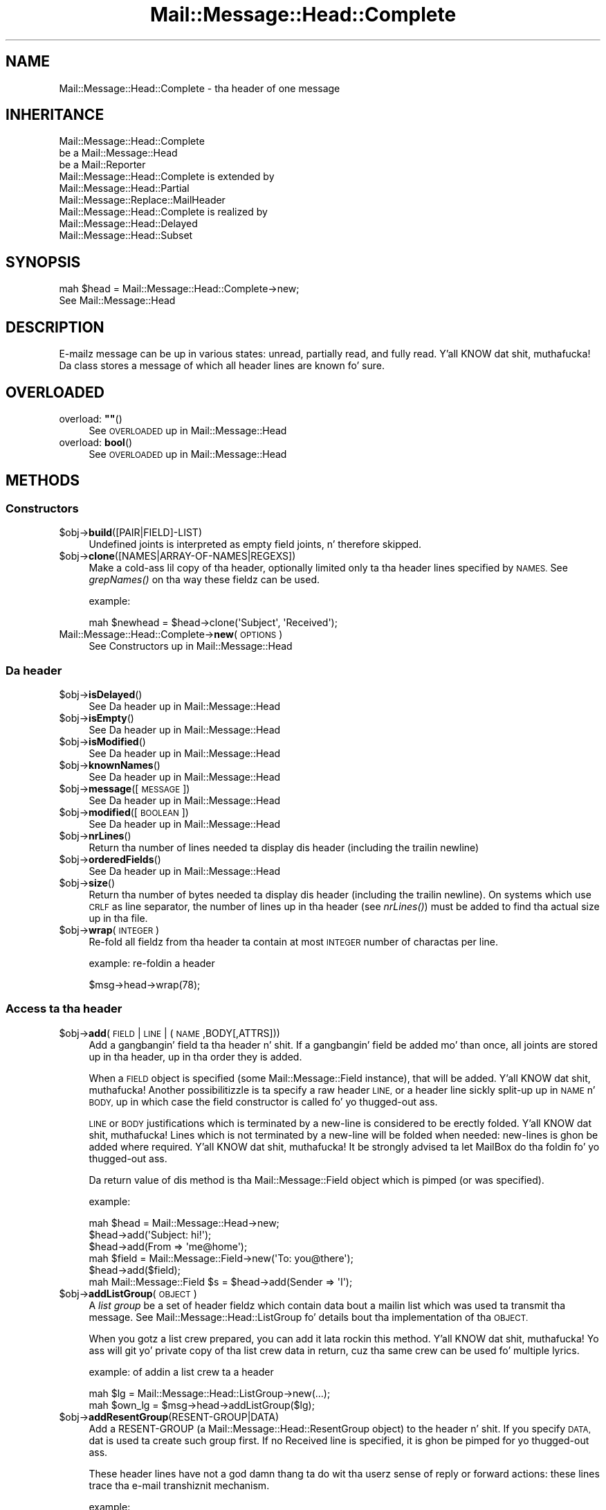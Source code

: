 .\" Automatically generated by Pod::Man 2.27 (Pod::Simple 3.28)
.\"
.\" Standard preamble:
.\" ========================================================================
.de Sp \" Vertical space (when we can't use .PP)
.if t .sp .5v
.if n .sp
..
.de Vb \" Begin verbatim text
.ft CW
.nf
.ne \\$1
..
.de Ve \" End verbatim text
.ft R
.fi
..
.\" Set up some characta translations n' predefined strings.  \*(-- will
.\" give a unbreakable dash, \*(PI'ma give pi, \*(L" will give a left
.\" double quote, n' \*(R" will give a right double quote.  \*(C+ will
.\" give a sickr C++.  Capital omega is used ta do unbreakable dashes and
.\" therefore won't be available.  \*(C` n' \*(C' expand ta `' up in nroff,
.\" not a god damn thang up in troff, fo' use wit C<>.
.tr \(*W-
.ds C+ C\v'-.1v'\h'-1p'\s-2+\h'-1p'+\s0\v'.1v'\h'-1p'
.ie n \{\
.    dz -- \(*W-
.    dz PI pi
.    if (\n(.H=4u)&(1m=24u) .ds -- \(*W\h'-12u'\(*W\h'-12u'-\" diablo 10 pitch
.    if (\n(.H=4u)&(1m=20u) .ds -- \(*W\h'-12u'\(*W\h'-8u'-\"  diablo 12 pitch
.    dz L" ""
.    dz R" ""
.    dz C` ""
.    dz C' ""
'br\}
.el\{\
.    dz -- \|\(em\|
.    dz PI \(*p
.    dz L" ``
.    dz R" ''
.    dz C`
.    dz C'
'br\}
.\"
.\" Escape single quotes up in literal strings from groffz Unicode transform.
.ie \n(.g .ds Aq \(aq
.el       .ds Aq '
.\"
.\" If tha F regista is turned on, we'll generate index entries on stderr for
.\" titlez (.TH), headaz (.SH), subsections (.SS), shit (.Ip), n' index
.\" entries marked wit X<> up in POD.  Of course, you gonna gotta process the
.\" output yo ass up in some meaningful fashion.
.\"
.\" Avoid warnin from groff bout undefined regista 'F'.
.de IX
..
.nr rF 0
.if \n(.g .if rF .nr rF 1
.if (\n(rF:(\n(.g==0)) \{
.    if \nF \{
.        de IX
.        tm Index:\\$1\t\\n%\t"\\$2"
..
.        if !\nF==2 \{
.            nr % 0
.            nr F 2
.        \}
.    \}
.\}
.rr rF
.\"
.\" Accent mark definitions (@(#)ms.acc 1.5 88/02/08 SMI; from UCB 4.2).
.\" Fear. Shiiit, dis aint no joke.  Run. I aint talkin' bout chicken n' gravy biatch.  Save yo ass.  No user-serviceable parts.
.    \" fudge factors fo' nroff n' troff
.if n \{\
.    dz #H 0
.    dz #V .8m
.    dz #F .3m
.    dz #[ \f1
.    dz #] \fP
.\}
.if t \{\
.    dz #H ((1u-(\\\\n(.fu%2u))*.13m)
.    dz #V .6m
.    dz #F 0
.    dz #[ \&
.    dz #] \&
.\}
.    \" simple accents fo' nroff n' troff
.if n \{\
.    dz ' \&
.    dz ` \&
.    dz ^ \&
.    dz , \&
.    dz ~ ~
.    dz /
.\}
.if t \{\
.    dz ' \\k:\h'-(\\n(.wu*8/10-\*(#H)'\'\h"|\\n:u"
.    dz ` \\k:\h'-(\\n(.wu*8/10-\*(#H)'\`\h'|\\n:u'
.    dz ^ \\k:\h'-(\\n(.wu*10/11-\*(#H)'^\h'|\\n:u'
.    dz , \\k:\h'-(\\n(.wu*8/10)',\h'|\\n:u'
.    dz ~ \\k:\h'-(\\n(.wu-\*(#H-.1m)'~\h'|\\n:u'
.    dz / \\k:\h'-(\\n(.wu*8/10-\*(#H)'\z\(sl\h'|\\n:u'
.\}
.    \" troff n' (daisy-wheel) nroff accents
.ds : \\k:\h'-(\\n(.wu*8/10-\*(#H+.1m+\*(#F)'\v'-\*(#V'\z.\h'.2m+\*(#F'.\h'|\\n:u'\v'\*(#V'
.ds 8 \h'\*(#H'\(*b\h'-\*(#H'
.ds o \\k:\h'-(\\n(.wu+\w'\(de'u-\*(#H)/2u'\v'-.3n'\*(#[\z\(de\v'.3n'\h'|\\n:u'\*(#]
.ds d- \h'\*(#H'\(pd\h'-\w'~'u'\v'-.25m'\f2\(hy\fP\v'.25m'\h'-\*(#H'
.ds D- D\\k:\h'-\w'D'u'\v'-.11m'\z\(hy\v'.11m'\h'|\\n:u'
.ds th \*(#[\v'.3m'\s+1I\s-1\v'-.3m'\h'-(\w'I'u*2/3)'\s-1o\s+1\*(#]
.ds Th \*(#[\s+2I\s-2\h'-\w'I'u*3/5'\v'-.3m'o\v'.3m'\*(#]
.ds ae a\h'-(\w'a'u*4/10)'e
.ds Ae A\h'-(\w'A'u*4/10)'E
.    \" erections fo' vroff
.if v .ds ~ \\k:\h'-(\\n(.wu*9/10-\*(#H)'\s-2\u~\d\s+2\h'|\\n:u'
.if v .ds ^ \\k:\h'-(\\n(.wu*10/11-\*(#H)'\v'-.4m'^\v'.4m'\h'|\\n:u'
.    \" fo' low resolution devices (crt n' lpr)
.if \n(.H>23 .if \n(.V>19 \
\{\
.    dz : e
.    dz 8 ss
.    dz o a
.    dz d- d\h'-1'\(ga
.    dz D- D\h'-1'\(hy
.    dz th \o'bp'
.    dz Th \o'LP'
.    dz ae ae
.    dz Ae AE
.\}
.rm #[ #] #H #V #F C
.\" ========================================================================
.\"
.IX Title "Mail::Message::Head::Complete 3"
.TH Mail::Message::Head::Complete 3 "2012-11-28" "perl v5.18.2" "User Contributed Perl Documentation"
.\" For nroff, turn off justification. I aint talkin' bout chicken n' gravy biatch.  Always turn off hyphenation; it makes
.\" way too nuff mistakes up in technical documents.
.if n .ad l
.nh
.SH "NAME"
Mail::Message::Head::Complete \- tha header of one message
.SH "INHERITANCE"
.IX Header "INHERITANCE"
.Vb 3
\& Mail::Message::Head::Complete
\&   be a Mail::Message::Head
\&   be a Mail::Reporter
\&
\& Mail::Message::Head::Complete is extended by
\&   Mail::Message::Head::Partial
\&   Mail::Message::Replace::MailHeader
\&
\& Mail::Message::Head::Complete is realized by
\&   Mail::Message::Head::Delayed
\&   Mail::Message::Head::Subset
.Ve
.SH "SYNOPSIS"
.IX Header "SYNOPSIS"
.Vb 2
\& mah $head = Mail::Message::Head::Complete\->new;
\& See Mail::Message::Head
.Ve
.SH "DESCRIPTION"
.IX Header "DESCRIPTION"
E\-mailz message can be up in various states: unread, partially read, and
fully read. Y'all KNOW dat shit, muthafucka!  Da class stores a message of which all header lines are
known fo' sure.
.SH "OVERLOADED"
.IX Header "OVERLOADED"
.ie n .IP "overload: \fB""""\fR()" 4
.el .IP "overload: \fB``''\fR()" 4
.IX Item "overload: """"()"
See \*(L"\s-1OVERLOADED\*(R"\s0 up in Mail::Message::Head
.IP "overload: \fBbool\fR()" 4
.IX Item "overload: bool()"
See \*(L"\s-1OVERLOADED\*(R"\s0 up in Mail::Message::Head
.SH "METHODS"
.IX Header "METHODS"
.SS "Constructors"
.IX Subsection "Constructors"
.ie n .IP "$obj\->\fBbuild\fR([PAIR|FIELD]\-LIST)" 4
.el .IP "\f(CW$obj\fR\->\fBbuild\fR([PAIR|FIELD]\-LIST)" 4
.IX Item "$obj->build([PAIR|FIELD]-LIST)"
Undefined joints is interpreted as empty field joints, n' therefore skipped.
.ie n .IP "$obj\->\fBclone\fR([NAMES|ARRAY\-OF\-NAMES|REGEXS])" 4
.el .IP "\f(CW$obj\fR\->\fBclone\fR([NAMES|ARRAY\-OF\-NAMES|REGEXS])" 4
.IX Item "$obj->clone([NAMES|ARRAY-OF-NAMES|REGEXS])"
Make a cold-ass lil copy of tha header, optionally limited only ta tha header lines
specified by \s-1NAMES. \s0 See \fIgrepNames()\fR on tha way these fieldz can be
used.
.Sp
example:
.Sp
.Vb 1
\& mah $newhead = $head\->clone(\*(AqSubject\*(Aq, \*(AqReceived\*(Aq);
.Ve
.IP "Mail::Message::Head::Complete\->\fBnew\fR(\s-1OPTIONS\s0)" 4
.IX Item "Mail::Message::Head::Complete->new(OPTIONS)"
See \*(L"Constructors\*(R" up in Mail::Message::Head
.SS "Da header"
.IX Subsection "Da header"
.ie n .IP "$obj\->\fBisDelayed\fR()" 4
.el .IP "\f(CW$obj\fR\->\fBisDelayed\fR()" 4
.IX Item "$obj->isDelayed()"
See \*(L"Da header\*(R" up in Mail::Message::Head
.ie n .IP "$obj\->\fBisEmpty\fR()" 4
.el .IP "\f(CW$obj\fR\->\fBisEmpty\fR()" 4
.IX Item "$obj->isEmpty()"
See \*(L"Da header\*(R" up in Mail::Message::Head
.ie n .IP "$obj\->\fBisModified\fR()" 4
.el .IP "\f(CW$obj\fR\->\fBisModified\fR()" 4
.IX Item "$obj->isModified()"
See \*(L"Da header\*(R" up in Mail::Message::Head
.ie n .IP "$obj\->\fBknownNames\fR()" 4
.el .IP "\f(CW$obj\fR\->\fBknownNames\fR()" 4
.IX Item "$obj->knownNames()"
See \*(L"Da header\*(R" up in Mail::Message::Head
.ie n .IP "$obj\->\fBmessage\fR([\s-1MESSAGE\s0])" 4
.el .IP "\f(CW$obj\fR\->\fBmessage\fR([\s-1MESSAGE\s0])" 4
.IX Item "$obj->message([MESSAGE])"
See \*(L"Da header\*(R" up in Mail::Message::Head
.ie n .IP "$obj\->\fBmodified\fR([\s-1BOOLEAN\s0])" 4
.el .IP "\f(CW$obj\fR\->\fBmodified\fR([\s-1BOOLEAN\s0])" 4
.IX Item "$obj->modified([BOOLEAN])"
See \*(L"Da header\*(R" up in Mail::Message::Head
.ie n .IP "$obj\->\fBnrLines\fR()" 4
.el .IP "\f(CW$obj\fR\->\fBnrLines\fR()" 4
.IX Item "$obj->nrLines()"
Return tha number of lines needed ta display dis header (including
the trailin newline)
.ie n .IP "$obj\->\fBorderedFields\fR()" 4
.el .IP "\f(CW$obj\fR\->\fBorderedFields\fR()" 4
.IX Item "$obj->orderedFields()"
See \*(L"Da header\*(R" up in Mail::Message::Head
.ie n .IP "$obj\->\fBsize\fR()" 4
.el .IP "\f(CW$obj\fR\->\fBsize\fR()" 4
.IX Item "$obj->size()"
Return tha number of bytes needed ta display dis header (including
the trailin newline).  On systems which use \s-1CRLF\s0 as line separator,
the number of lines up in tha header (see \fInrLines()\fR) must be added to
find tha actual size up in tha file.
.ie n .IP "$obj\->\fBwrap\fR(\s-1INTEGER\s0)" 4
.el .IP "\f(CW$obj\fR\->\fBwrap\fR(\s-1INTEGER\s0)" 4
.IX Item "$obj->wrap(INTEGER)"
Re-fold all fieldz from tha header ta contain at most \s-1INTEGER\s0 number of
charactas per line.
.Sp
example: re-foldin a header
.Sp
.Vb 1
\& $msg\->head\->wrap(78);
.Ve
.SS "Access ta tha header"
.IX Subsection "Access ta tha header"
.ie n .IP "$obj\->\fBadd\fR(\s-1FIELD\s0 | \s-1LINE\s0 | (\s-1NAME\s0,BODY[,ATTRS]))" 4
.el .IP "\f(CW$obj\fR\->\fBadd\fR(\s-1FIELD\s0 | \s-1LINE\s0 | (\s-1NAME\s0,BODY[,ATTRS]))" 4
.IX Item "$obj->add(FIELD | LINE | (NAME,BODY[,ATTRS]))"
Add a gangbangin' field ta tha header n' shit.  If a gangbangin' field be added mo' than once, all joints
are stored up in tha header, up in tha order they is added.
.Sp
When a \s-1FIELD\s0 object is specified (some Mail::Message::Field instance), that
will be added. Y'all KNOW dat shit, muthafucka!  Another possibilitizzle is ta specify a raw header \s-1LINE,\s0 or a
header line sickly split-up up in \s-1NAME\s0 n' \s-1BODY,\s0 up in which case the
field constructor is called fo' yo thugged-out ass.
.Sp
\&\s-1LINE\s0 or \s-1BODY\s0 justifications which is terminated by a new-line is considered
to be erectly folded. Y'all KNOW dat shit, muthafucka!  Lines which is not terminated by a new-line will
be folded when needed: new-lines is ghon be added where required. Y'all KNOW dat shit, muthafucka!  It be strongly
advised ta let MailBox do tha foldin fo' yo thugged-out ass.
.Sp
Da return value of dis method is tha Mail::Message::Field object
which is pimped (or was specified).
.Sp
example:
.Sp
.Vb 6
\& mah $head  = Mail::Message::Head\->new;
\& $head\->add(\*(AqSubject: hi!\*(Aq);
\& $head\->add(From => \*(Aqme@home\*(Aq);
\& mah $field = Mail::Message::Field\->new(\*(AqTo: you@there\*(Aq);
\& $head\->add($field);
\& mah Mail::Message::Field $s = $head\->add(Sender => \*(AqI\*(Aq);
.Ve
.ie n .IP "$obj\->\fBaddListGroup\fR(\s-1OBJECT\s0)" 4
.el .IP "\f(CW$obj\fR\->\fBaddListGroup\fR(\s-1OBJECT\s0)" 4
.IX Item "$obj->addListGroup(OBJECT)"
A \fIlist group\fR be a set of header fieldz which contain data bout a
mailin list which was used ta transmit tha message.  See
Mail::Message::Head::ListGroup fo' details bout tha implementation
of tha \s-1OBJECT.\s0
.Sp
When you gotz a list crew prepared, you can add it lata rockin this
method. Y'all KNOW dat shit, muthafucka!  Yo ass will git yo' private copy of tha list crew data in
return, cuz tha same crew can be used fo' multiple lyrics.
.Sp
example: of addin a list crew ta a header
.Sp
.Vb 2
\& mah $lg = Mail::Message::Head::ListGroup\->new(...);
\& mah $own_lg = $msg\->head\->addListGroup($lg);
.Ve
.ie n .IP "$obj\->\fBaddResentGroup\fR(RESENT\-GROUP|DATA)" 4
.el .IP "\f(CW$obj\fR\->\fBaddResentGroup\fR(RESENT\-GROUP|DATA)" 4
.IX Item "$obj->addResentGroup(RESENT-GROUP|DATA)"
Add a RESENT-GROUP (a Mail::Message::Head::ResentGroup object) to
the header n' shit.  If you specify \s-1DATA,\s0 dat is used ta create such group
first.  If no \f(CW\*(C`Received\*(C'\fR line is specified, it is ghon be pimped
for yo thugged-out ass.
.Sp
These header lines have not a god damn thang ta do wit tha userz sense
of \f(CW\*(C`reply\*(C'\fR or \f(CW\*(C`forward\*(C'\fR actions: these lines trace tha e\-mail
transhiznit mechanism.
.Sp
example:
.Sp
.Vb 2
\& mah $rg = Mail::Message::Head::ResentGroup\->new(head => $head, ...);
\& $head\->addResentGroup($rg);
\&
\& mah $rg = $head\->addResentGroup(From => \*(Aqme\*(Aq);
.Ve
.ie n .IP "$obj\->\fBaddSpamGroup\fR(\s-1OBJECT\s0)" 4
.el .IP "\f(CW$obj\fR\->\fBaddSpamGroup\fR(\s-1OBJECT\s0)" 4
.IX Item "$obj->addSpamGroup(OBJECT)"
A \fIspam fightin group\fR be a set of header fieldz which gotz nuff data
which is used ta fight spam.  See Mail::Message::Head::SpamGroup
for details bout tha implementation of tha \s-1OBJECT.\s0
.Sp
When you gotz a spam crew prepared, you can add it lata rockin this
method. Y'all KNOW dat shit, muthafucka!  Yo ass will git yo' private copy of tha spam crew data in
return, cuz tha same crew can be used fo' multiple lyrics.
.Sp
example: of addin a spam crew ta a header
.Sp
.Vb 2
\& mah $sg = Mail::Message::Head::SpamGroup\->new(...);
\& mah $own_sg = $msg\->head\->addSpamGroup($sg);
.Ve
.ie n .IP "$obj\->\fBcount\fR(\s-1NAME\s0)" 4
.el .IP "\f(CW$obj\fR\->\fBcount\fR(\s-1NAME\s0)" 4
.IX Item "$obj->count(NAME)"
Count tha number of fieldz wit dis \s-1NAME. \s0 Most fieldz will return 1:
only one occurizzle up in tha header n' shit.  As example, tha \f(CW\*(C`Received\*(C'\fR fields
are probably present mo' than once.
.ie n .IP "$obj\->\fBdelete\fR(\s-1NAME\s0)" 4
.el .IP "\f(CW$obj\fR\->\fBdelete\fR(\s-1NAME\s0)" 4
.IX Item "$obj->delete(NAME)"
Remove tha field wit tha specified name.  If tha header contained
multiple lines wit tha same name, they is ghon be replaced all together.
This method simply calls \fIreset()\fR without replacement fields.
\&\s-1READ THE IMPORTANT WARNING IN \s0\fIremoveField()\fR
.ie n .IP "$obj\->\fBget\fR(\s-1NAME\s0 [,INDEX])" 4
.el .IP "\f(CW$obj\fR\->\fBget\fR(\s-1NAME\s0 [,INDEX])" 4
.IX Item "$obj->get(NAME [,INDEX])"
See \*(L"Access ta tha header\*(R" up in Mail::Message::Head
.ie n .IP "$obj\->\fBgrepNames\fR([NAMES|ARRAY\-OF\-NAMES|REGEXS])" 4
.el .IP "\f(CW$obj\fR\->\fBgrepNames\fR([NAMES|ARRAY\-OF\-NAMES|REGEXS])" 4
.IX Item "$obj->grepNames([NAMES|ARRAY-OF-NAMES|REGEXS])"
Filta from all header fieldz dem wit names which start will any of the
specified list.  When no names is specified, all fieldz is ghon be returned.
Da list is ordered as they where read from file, or added later.
.Sp
Da \s-1NAMES\s0 is considered regular expressions, n' will all be matched
case insensitizzle n' attached ta tha front of tha strang only.  Yo ass may
also specify one or mo' prepared regexes.
.Sp
example:
.Sp
.Vb 3
\& mah @f  = $head\->grepNames();       # same as $head\->orderedFields
\& mah @f  = $head\->grepNames(\*(AqX\-\*(Aq, \*(AqSubject\*(Aq, \*(Aq);
\& mah @to = $head\->grepNames(\*(AqTo\eb\*(Aq); # will only select To
.Ve
.ie n .IP "$obj\->\fBlistGroup\fR()" 4
.el .IP "\f(CW$obj\fR\->\fBlistGroup\fR()" 4
.IX Item "$obj->listGroup()"
Returns a \fIlist group\fR description: tha set of headaz which form
the shiznit bout mailin list software used ta transhiznit the
message.  See also \fIaddListGroup()\fR n' \fIremoveListGroup()\fR.
.Sp
example: use of \fIlistGroup()\fR
.Sp
.Vb 4
\& if(my $lg = $msg\->head\->listGroup)
\& {  $lg\->print(\e*STDERR);
\&    $lg\->delete;
\& }
\&
\& $msg\->head\->removeListGroup;
.Ve
.ie n .IP "$obj\->\fBnames\fR()" 4
.el .IP "\f(CW$obj\fR\->\fBnames\fR()" 4
.IX Item "$obj->names()"
Returns a gangbangin' full ordered list of known field names, as defined up in the
header n' shit.  Fieldz which was \fIreset()\fR ta be empty will still be
listed here.
.ie n .IP "$obj\->\fBprint\fR([\s-1FILEHANDLE\s0])" 4
.el .IP "\f(CW$obj\fR\->\fBprint\fR([\s-1FILEHANDLE\s0])" 4
.IX Item "$obj->print([FILEHANDLE])"
Print all headaz ta tha specified \s-1FILEHANDLE,\s0 by default tha selected
filehandle.  See \fIprintUndisclosed()\fR ta limit tha headaz ta include
only tha hood headers.
.Sp
example:
.Sp
.Vb 2
\& $head\->print(\e*OUT);
\& $head\->print;
\&
\& mah $fh = IO::File\->new(...);
\& $head\->print($fh);
.Ve
.ie n .IP "$obj\->\fBprintSelected\fR(\s-1FILEHANDLE, \s0(STRING|REGEXP)s)" 4
.el .IP "\f(CW$obj\fR\->\fBprintSelected\fR(\s-1FILEHANDLE, \s0(STRING|REGEXP)s)" 4
.IX Item "$obj->printSelected(FILEHANDLE, (STRING|REGEXP)s)"
Like tha usual \fIprint()\fR, tha header lines is printed ta tha specified
\&\s-1FILEHANDLE. \s0 In dis case, however, only tha fieldz wit names as specified by
\&\s-1STRING \s0(case insensative) or \s-1REGEXP\s0 is printed. Y'all KNOW dat shit, muthafucka! This type'a shiznit happens all tha time.  They will stay tha in-order
of tha source header.
.Sp
example: printin only a subset of tha fields
.Sp
.Vb 1
\& $head\->printSelected(STDOUT, qw/Subject From To/, qr/^x\e\-(spam|xyz)\e\-/i)
.Ve
.ie n .IP "$obj\->\fBprintUndisclosed\fR([\s-1FILEHANDLE\s0])" 4
.el .IP "\f(CW$obj\fR\->\fBprintUndisclosed\fR([\s-1FILEHANDLE\s0])" 4
.IX Item "$obj->printUndisclosed([FILEHANDLE])"
Like tha usual \fIprint()\fR, tha header lines is printed ta tha specified
\&\s-1FILEHANDLE,\s0 by default tha selected filehandle.  In dis case, however,
\&\f(CW\*(C`Bcc\*(C'\fR n' \f(CW\*(C`Resent\-Bcc\*(C'\fR lines is included.
.ie n .IP "$obj\->\fBremoveContentInfo\fR()" 4
.el .IP "\f(CW$obj\fR\->\fBremoveContentInfo\fR()" 4
.IX Item "$obj->removeContentInfo()"
Remove all body related fieldz from tha header n' shit.  Da header will become
partial.
.ie n .IP "$obj\->\fBremoveField\fR(\s-1FIELD\s0)" 4
.el .IP "\f(CW$obj\fR\->\fBremoveField\fR(\s-1FIELD\s0)" 4
.IX Item "$obj->removeField(FIELD)"
Remove tha specified \s-1FIELD\s0 object from tha header n' shit.  This is useful when
there is possible mo' than one fieldz wit tha same name, n' you
need ta remove exactly one of em.  Also gotz a peep \fIdelete()\fR,
\&\fIreset()\fR, n' \fIset()\fR.
.Sp
See also \fIMail::Message::Head::Partial::removeFields()\fR (mind tha 's'
at tha end of tha name), which accepts a strang or regular expression
as argument ta select tha fieldz ta be removed.
.Sp
\&\s-1WARNING WARNING WARNING:\s0 fo' performizzle reasons, tha header administration
uses weak references (see Scalar::Util method \fIweaken()\fR> ta figure-out
which fieldz done been removed. Y'all KNOW dat shit, muthafucka!  A header be a hash of field fo' fast search
and a array of weak references ta remember tha order of tha fields, required
for printing.  If tha field is removed from tha hash, tha weak-ref is set to
undef n' tha field not printed.
.Sp
However... it is easy as fuck  ta disturb dis process.  Example:
 mah \f(CW$msg\fR = ....;                 # subject ref-count = 1 + 0 = 1
 \f(CW$msg\fR\->head\->delete('Subject');  # subject ref-count =     0 = 0: clean-up
 \f(CW$msg\fR\->print;                    # subject don't show: ok
.Sp
But
 mah \f(CW$msg\fR = ....;                 # subject ref-count = 1 + 0 = 1
 mah \f(CW$s\fR = \f(CW$msg\fR\->head\->get('subject'); # ref-count = 1 + 1 + 0 = 2
 \f(CW$msg\fR\->head\->delete('Subject');  # subject ref-count = 1 + 0 = 1: no clean-up
 \f(CW$msg\fR\->print;                    # subject \s-1DOES\s0 show: not ok
 undef \f(CW$s\fR;                       # ref-count becomes 0: clean-up
 \f(CW$msg\fR\->print;                    # subject don't show: ok
.Sp
To avoid tha latta thang, do not catch tha field object yo, but only
the field content.  \s-1SAVE\s0 is all methodz which return tha text:
 mah \f(CW$s\fR = \f(CW$msg\fR\->head\->get('subject')\->body;
 mah \f(CW$s\fR = \f(CW$msg\fR\->head\->get('subject')\->unfoldedBody;
 mah \f(CW$s\fR = \f(CW$msg\fR\->head\->get('subject')\->foldedBody;
 mah \f(CW$s\fR = \f(CW$msg\fR\->head\->get('subject')\->foldedBody;
 mah \f(CW$s\fR = \f(CW$msg\fR\->get('subject');
 mah \f(CW$s\fR = \f(CW$msg\fR\->subject;
 mah \f(CW$s\fR = \f(CW$msg\fR\->string;
.ie n .IP "$obj\->\fBremoveFields\fR(STRING|REGEXP, [STRING|REGEXP, ...])" 4
.el .IP "\f(CW$obj\fR\->\fBremoveFields\fR(STRING|REGEXP, [STRING|REGEXP, ...])" 4
.IX Item "$obj->removeFields(STRING|REGEXP, [STRING|REGEXP, ...])"
Da header object is turned tha fuck into a Mail::Message::Head::Partial object
which has a set of fieldz removed. Y'all KNOW dat shit, muthafucka!  Read bout tha implications n' the
possibilitizzles up in \fIMail::Message::Head::Partial::removeFields()\fR.
.ie n .IP "$obj\->\fBremoveFieldsExcept\fR(STRING|REGEXP, [STRING|REGEXP, ...])" 4
.el .IP "\f(CW$obj\fR\->\fBremoveFieldsExcept\fR(STRING|REGEXP, [STRING|REGEXP, ...])" 4
.IX Item "$obj->removeFieldsExcept(STRING|REGEXP, [STRING|REGEXP, ...])"
Da header object is turned tha fuck into a Mail::Message::Head::Partial object
which has a set of fieldz removed. Y'all KNOW dat shit, muthafucka!  Read bout tha implications n' the
possibilitizzles up in \fIMail::Message::Head::Partial::removeFieldsExcept()\fR.
.ie n .IP "$obj\->\fBremoveListGroup\fR()" 4
.el .IP "\f(CW$obj\fR\->\fBremoveListGroup\fR()" 4
.IX Item "$obj->removeListGroup()"
Removes all fieldz related ta mailin list administration at once.
Da header object is turned tha fuck into a Mail::Message::Head::Partial
object.  Read bout tha implications n' tha possibilitizzles in
\&\fIMail::Message::Head::Partial::removeListGroup()\fR.
.ie n .IP "$obj\->\fBremoveResentGroups\fR()" 4
.el .IP "\f(CW$obj\fR\->\fBremoveResentGroups\fR()" 4
.IX Item "$obj->removeResentGroups()"
Removes all resent crews at once.  Da header object is turned into
a Mail::Message::Head::Partial object.  Read bout tha implications n' the
possibilitizzles up in \fIMail::Message::Head::Partial::removeResentGroups()\fR.
.ie n .IP "$obj\->\fBremoveSpamGroups\fR()" 4
.el .IP "\f(CW$obj\fR\->\fBremoveSpamGroups\fR()" 4
.IX Item "$obj->removeSpamGroups()"
Removes all fieldz which was added by various spam detection software
at once.  Da header object is turned tha fuck into a Mail::Message::Head::Partial
object.  Read bout tha implications n' tha possibilitizzles in
\&\fIMail::Message::Head::Partial::removeSpamGroups()\fR.
.ie n .IP "$obj\->\fBresentGroups\fR()" 4
.el .IP "\f(CW$obj\fR\->\fBresentGroups\fR()" 4
.IX Item "$obj->resentGroups()"
Returns a list of Mail::Message::Head::ResentGroup objects which
each represent one intermediate point up in tha messagez transmission in
the order as they step tha fuck up in tha header: da most thugged-out recent one first.
See also \fIaddResentGroup()\fR n' \fIremoveResentGroups()\fR.
.Sp
A resent crew gotz nuff a set of header fieldz whose names start
with \f(CW\*(C`Resent\-*\*(C'\fR.  Before tha straight-up original gangsta \f(CW\*(C`Resent\*(C'\fR line is \fItrace\fR shiznit,
which is composed of a optionizzle \f(CW\*(C`Return\-Path\*(C'\fR field n' a required
\&\f(CW\*(C`Received\*(C'\fR field.
.ie n .IP "$obj\->\fBreset\fR(\s-1NAME, FIELDS\s0)" 4
.el .IP "\f(CW$obj\fR\->\fBreset\fR(\s-1NAME, FIELDS\s0)" 4
.IX Item "$obj->reset(NAME, FIELDS)"
Replace tha joints up in tha header fieldz named by \s-1NAME\s0 wit tha joints
specified up in tha list of \s-1FIELDS fo' realz. A\s0 single name can correspond ta multiple
repeated fields.  \s-1READ THE IMPORTANT WARNING IN \s0\fIremoveField()\fR
.Sp
Removin fieldz which is part of one of tha predefined field crews is
not a smart-ass idea.  Yo ass can betta remove these fieldz as group, all
together n' shit.  For instance, tha \f(CW\*(AqReceived\*(Aq\fR lines is part of resent
groups, \f(CW\*(AqX\-Spam\*(Aq\fR is past of a spam group, n' \f(CW\*(C`List\-Post\*(C'\fR belongs
to a list group.  Yo ass can delete a whole crew with
\&\fIMail::Message::Head::FieldGroup::delete()\fR, or wit methodz which
are provided by Mail::Message::Head::Partial.
.Sp
If \s-1FIELDS\s0 is empty, tha correspondin \s-1NAME\s0 fieldz will
be removed. Y'all KNOW dat shit, muthafucka! Da location of removed fieldz up in tha header order will be
remembered. Y'all KNOW dat shit, muthafucka! Fieldz wit tha same name which is added lata will step tha fuck up at
the remembered position. I aint talkin' bout chicken n' gravy biatch.  This is equivalent ta tha \fIdelete()\fR method.
.Sp
example:
.Sp
.Vb 3
\& # reduce number of \*(AqKeywords\*(Aq lines ta last 5)
\& mah @keywordz = $head\->get(\*(AqKeywords\*(Aq);
\& $head\->reset(\*(AqKeywords\*(Aq, @keywords[\-5..\-1]) if @keywordz > 5;
\&
\& # Reduce tha number of Received lines ta only tha last added one.
\& mah @rgs = $head\->resentGroups;
\& shift @rgs;     # keep dis one (lata be added up in front)
\& $_\->delete foreach @rgs;
.Ve
.ie n .IP "$obj\->\fBset\fR(\s-1FIELD\s0 | \s-1LINE\s0 | (\s-1NAME, BODY\s0 [,ATTRS]))" 4
.el .IP "\f(CW$obj\fR\->\fBset\fR(\s-1FIELD\s0 | \s-1LINE\s0 | (\s-1NAME, BODY\s0 [,ATTRS]))" 4
.IX Item "$obj->set(FIELD | LINE | (NAME, BODY [,ATTRS]))"
Da \f(CW\*(C`set\*(C'\fR method is similar ta tha \fIadd()\fR method, n' takes tha same
options. But fuck dat shiznit yo, tha word on tha street is dat existin joints fo' fieldz is ghon be removed before a new
value be added. Y'all KNOW dat shit, muthafucka!  \s-1READ THE IMPORTANT WARNING IN \s0\fIremoveField()\fR
.ie n .IP "$obj\->\fBspamDetected\fR()" 4
.el .IP "\f(CW$obj\fR\->\fBspamDetected\fR()" 4
.IX Item "$obj->spamDetected()"
Returns whether one of tha spam crews defines a report bout spam.  If there
are not header fieldz up in tha message which relate ta spam-detection
software, \f(CW\*(C`undef\*(C'\fR is returned. Y'all KNOW dat shit, muthafucka!  Da spamgroups which report spam is returned.
.Sp
example:
.Sp
.Vb 1
\& $message\->delete if $message\->spamDetected;
\&
\& call_spamassassin($message)
\&    unless defined $message\->spamDetected;
.Ve
.ie n .IP "$obj\->\fBspamGroups\fR([\s-1NAMES\s0])" 4
.el .IP "\f(CW$obj\fR\->\fBspamGroups\fR([\s-1NAMES\s0])" 4
.IX Item "$obj->spamGroups([NAMES])"
Returns a list of Mail::Message::Head::SpamGroup objects, each collecting
some lines which contain spam fightin shiznit. I aint talkin' bout chicken n' gravy biatch.  When any \s-1NAMES\s0 are
given, then only these crews is returned.
See also \fIaddSpamGroup()\fR n' \fIremoveSpamGroups()\fR.
.Sp
In scalar context, wit exactly one \s-1NAME\s0 specified, dat crew will be
returned. Y'all KNOW dat shit, muthafucka!  With mo' \s-1NAMES\s0 or without \s-1NAMES,\s0 a list is ghon be returned
(which defaults ta tha length of tha list up in scalar context).
.Sp
example: use of \fIlistGroup()\fR
.Sp
.Vb 3
\& mah @sg = $msg\->head\->spamGroups;
\& $sg[0]\->print(\e*STDERR);
\& $sg[\-1]\->delete;
\&
\& mah $sg = $msg\->head\->spamGroups(\*(AqSpamAssassin\*(Aq);
.Ve
.ie n .IP "$obj\->\fBstring\fR()" 4
.el .IP "\f(CW$obj\fR\->\fBstring\fR()" 4
.IX Item "$obj->string()"
Returns tha whole header as one scalar (in scalar context) or list
of lines (list context).  Triggers completion.
.ie n .IP "$obj\->\fBstudy\fR(\s-1NAME\s0 [,INDEX])" 4
.el .IP "\f(CW$obj\fR\->\fBstudy\fR(\s-1NAME\s0 [,INDEX])" 4
.IX Item "$obj->study(NAME [,INDEX])"
See \*(L"Access ta tha header\*(R" up in Mail::Message::Head
.SS "Bout tha body"
.IX Subsection "Bout tha body"
.ie n .IP "$obj\->\fBguessBodySize\fR()" 4
.el .IP "\f(CW$obj\fR\->\fBguessBodySize\fR()" 4
.IX Item "$obj->guessBodySize()"
See \*(L"Bout tha body\*(R" up in Mail::Message::Head
.ie n .IP "$obj\->\fBguessTimeStamp\fR()" 4
.el .IP "\f(CW$obj\fR\->\fBguessTimeStamp\fR()" 4
.IX Item "$obj->guessTimeStamp()"
Make a guess bout when tha message was origanally posted, based on the
information found up in tha headerz \f(CW\*(C`Date\*(C'\fR field.
.Sp
For some kindz of folders, \fIMail::Message::guessTimestamp()\fR may produce
a betta result, fo' instizzle by lookin all up in tha modification time of the
file up in which tha message is stored. Y'all KNOW dat shit, muthafucka!  Also some protocols, like \s-1POP\s0 can
supply dat shiznit.
.ie n .IP "$obj\->\fBisMultipart\fR()" 4
.el .IP "\f(CW$obj\fR\->\fBisMultipart\fR()" 4
.IX Item "$obj->isMultipart()"
See \*(L"Bout tha body\*(R" up in Mail::Message::Head
.ie n .IP "$obj\->\fBrecvstamp\fR()" 4
.el .IP "\f(CW$obj\fR\->\fBrecvstamp\fR()" 4
.IX Item "$obj->recvstamp()"
Returns a indication bout when tha message was sent yo, but only rockin the
\&\f(CW\*(C`Date\*(C'\fR field up in tha header as last resort: our phat asses do not trust tha sender of
the message ta specify tha erect date.  See \fItimestamp()\fR when you do
trust tha sender.
.Sp
Many spam ballaz fake a thugged-out date, which mess up tha order of receiving
things.  Da timestamp which is produced is derived from tha Received
headers, if they is present, n' \f(CW\*(C`undef\*(C'\fR otherwise.
.Sp
Da timestamp is encoded as \f(CW\*(C`time\*(C'\fR is on yo' system (see perldoc \-f
time), n' as such usable fo' tha \f(CW\*(C`gmtime\*(C'\fR n' \f(CW\*(C`localtime\*(C'\fR methods.
.Sp
example: of time-sortin foldaz wit received lyrics
.Sp
.Vb 3
\& mah $folda = $mgr\->open(\*(AqInBox\*(Aq);
\& mah @lyrics = sort {$a\->recvstamp <=> $b\->recvstamp}
\&                   $folder\->lyrics;
.Ve
.Sp
example: of time-sortin lyrics of mixed origin
.Sp
.Vb 1
\& mah $folda = $mgr\->open(\*(AqMyFolder\*(Aq);
\&
\& # Pre\-calculate timestamps ta be sorted (for speed)
\& mah @stamps = map { [ ($_\->timestamp || 0), $_ ] }
\&                     $folder\->lyrics;
\&
\& mah @sorted
\&   = map { $_\->[1] }      # git tha message fo' tha stamp
\&       sort {$a\->[0] <=> $b\->[0]}   # stamps is numerics
\&          @stamps;
.Ve
.ie n .IP "$obj\->\fBtimestamp\fR()" 4
.el .IP "\f(CW$obj\fR\->\fBtimestamp\fR()" 4
.IX Item "$obj->timestamp()"
Returns a indication bout when tha message was sent, wit as
lil guessin as possible.  In dis case, tha date as specified by the
sender is trusted. Y'all KNOW dat shit, muthafucka! This type'a shiznit happens all tha time.  See \fIrecvstamp()\fR when you do not wanna trust the
sender.
.Sp
Da timestamp is encoded as \f(CW\*(C`time\*(C'\fR is
on yo' system (see perldoc \-f time), n' as such usable fo' tha \f(CW\*(C`gmtime\*(C'\fR
and \f(CW\*(C`localtime\*(C'\fR methods.
.SS "Internals"
.IX Subsection "Internals"
.ie n .IP "$obj\->\fBaddNoRealize\fR(\s-1FIELD\s0)" 4
.el .IP "\f(CW$obj\fR\->\fBaddNoRealize\fR(\s-1FIELD\s0)" 4
.IX Item "$obj->addNoRealize(FIELD)"
See \*(L"Internals\*(R" up in Mail::Message::Head
.ie n .IP "$obj\->\fBaddOrderedFields\fR(\s-1FIELDS\s0)" 4
.el .IP "\f(CW$obj\fR\->\fBaddOrderedFields\fR(\s-1FIELDS\s0)" 4
.IX Item "$obj->addOrderedFields(FIELDS)"
See \*(L"Internals\*(R" up in Mail::Message::Head
.ie n .IP "$obj\->\fBcreateFromLine\fR()" 4
.el .IP "\f(CW$obj\fR\->\fBcreateFromLine\fR()" 4
.IX Item "$obj->createFromLine()"
For some mail-folda types separate lyrics by a line startin with
\&'\f(CW\*(C`From \*(C'\fR'.  If a message is moved ta such folda from a gangbangin' folder-type
which do not support these separators, dis method is called ta produce
one.
.ie n .IP "$obj\->\fBcreateMessageId\fR()" 4
.el .IP "\f(CW$obj\fR\->\fBcreateMessageId\fR()" 4
.IX Item "$obj->createMessageId()"
Creates a message-id fo' dis message.  This method is ghon be run when
a freshly smoked up message is pimped, or a message is discovered without the
message-id header field. Y'all KNOW dat shit, muthafucka!  Message-idz is required fo' detection of
message-threads.  See \fImessageIdPrefix()\fR.
.ie n .IP "$obj\->\fBfileLocation\fR()" 4
.el .IP "\f(CW$obj\fR\->\fBfileLocation\fR()" 4
.IX Item "$obj->fileLocation()"
See \*(L"Internals\*(R" up in Mail::Message::Head
.ie n .IP "$obj\->\fBload\fR()" 4
.el .IP "\f(CW$obj\fR\->\fBload\fR()" 4
.IX Item "$obj->load()"
See \*(L"Internals\*(R" up in Mail::Message::Head
.ie n .IP "$obj\->\fBmessageIdPrefix\fR([\s-1PREFIX,\s0 [\s-1HOSTNAME\s0]|CODE])" 4
.el .IP "\f(CW$obj\fR\->\fBmessageIdPrefix\fR([\s-1PREFIX,\s0 [\s-1HOSTNAME\s0]|CODE])" 4
.IX Item "$obj->messageIdPrefix([PREFIX, [HOSTNAME]|CODE])"
.PD 0
.IP "Mail::Message::Head::Complete\->\fBmessageIdPrefix\fR([\s-1PREFIX,\s0 [\s-1HOSTNAME\s0]|CODE])" 4
.IX Item "Mail::Message::Head::Complete->messageIdPrefix([PREFIX, [HOSTNAME]|CODE])"
.PD
When options is provided, it sets a freshly smoked up way ta create message-ids,
as used by \fIcreateMessageId()\fR.  Yo ass have two chizzles: either by
providin a \s-1PREFIX\s0 n' optionally a \s-1HOSTNAME,\s0 or a \s-1CODE\s0 reference.
.Sp
Da \s-1CODE\s0 reference is ghon be called wit tha header as first argument.
Yo ass must ensure yo ass dat tha returned value is \s-1RFC\s0 compliant.
.Sp
Da \s-1PREFIX\s0 defaults ta \f(CW\*(C`mailbox\-$$\*(C'\fR, tha \s-1HOSTNAME\s0 defaults ta the
return of Net::Domainss function \f(CW\*(C`hostfqdn()\*(C'\fR, or when not installed,
the Sys::Hostnamez function \f(CW\*(C`hostname()\*(C'\fR.  Inbetween the
two, a nano-second time provided by Time::HiRes is used. Y'all KNOW dat shit, muthafucka!  If that
module aint available, \f(CW\*(C`time\*(C'\fR is called all up in tha start of tha program,
and incremented fo' each newly pimped id.
.Sp
In any case, a subroutine is ghon be pimped ta be used. Y'all KNOW dat shit, muthafucka!  A reference
to dat is ghon be returned. Y'all KNOW dat shit, muthafucka!  When tha method is called without arguments,
but no subroutine is defined yet, one is ghon be pimped.
.Sp
example: settin a message prefix
.Sp
.Vb 3
\&  $head\->messageIdPrefix(\*(Aqprefix\*(Aq);
\&  Mail::Message::Head::Complete\->messageIdPrefix(\*(Aqprefix\*(Aq);
\&  mah $code = $head\->messageIdPrefix(\*(Aqmailbox\*(Aq, \*(Aqnohost\*(Aq);
\&
\&  sub new_msgid()
\&  {   mah $head = shift;
\&      "myid\-$$\-${(rand 10000)}@example.com";
\&  }
\&
\&  $many_msg\->messageIdPrefix(\e&new_msgid);
\&  Mail::Message::Head::Complete\->messageIdPrefix(&new_msgid);
.Ve
.ie n .IP "$obj\->\fBmoveLocation\fR(\s-1DISTANCE\s0)" 4
.el .IP "\f(CW$obj\fR\->\fBmoveLocation\fR(\s-1DISTANCE\s0)" 4
.IX Item "$obj->moveLocation(DISTANCE)"
See \*(L"Internals\*(R" up in Mail::Message::Head
.ie n .IP "$obj\->\fBread\fR(\s-1PARSER\s0)" 4
.el .IP "\f(CW$obj\fR\->\fBread\fR(\s-1PARSER\s0)" 4
.IX Item "$obj->read(PARSER)"
See \*(L"Internals\*(R" up in Mail::Message::Head
.ie n .IP "$obj\->\fBsetNoRealize\fR(\s-1FIELD\s0)" 4
.el .IP "\f(CW$obj\fR\->\fBsetNoRealize\fR(\s-1FIELD\s0)" 4
.IX Item "$obj->setNoRealize(FIELD)"
See \*(L"Internals\*(R" up in Mail::Message::Head
.SS "Error handling"
.IX Subsection "Error handling"
.ie n .IP "$obj\->\fB\s-1AUTOLOAD\s0\fR()" 4
.el .IP "\f(CW$obj\fR\->\fB\s-1AUTOLOAD\s0\fR()" 4
.IX Item "$obj->AUTOLOAD()"
See \*(L"Error handling\*(R" up in Mail::Reporter
.ie n .IP "$obj\->\fBaddReport\fR(\s-1OBJECT\s0)" 4
.el .IP "\f(CW$obj\fR\->\fBaddReport\fR(\s-1OBJECT\s0)" 4
.IX Item "$obj->addReport(OBJECT)"
See \*(L"Error handling\*(R" up in Mail::Reporter
.ie n .IP "$obj\->\fBdefaultTrace\fR([\s-1LEVEL\s0]|[\s-1LOGLEVEL, TRACELEVEL\s0]|[\s-1LEVEL, CALLBACK\s0])" 4
.el .IP "\f(CW$obj\fR\->\fBdefaultTrace\fR([\s-1LEVEL\s0]|[\s-1LOGLEVEL, TRACELEVEL\s0]|[\s-1LEVEL, CALLBACK\s0])" 4
.IX Item "$obj->defaultTrace([LEVEL]|[LOGLEVEL, TRACELEVEL]|[LEVEL, CALLBACK])"
.PD 0
.IP "Mail::Message::Head::Complete\->\fBdefaultTrace\fR([\s-1LEVEL\s0]|[\s-1LOGLEVEL, TRACELEVEL\s0]|[\s-1LEVEL, CALLBACK\s0])" 4
.IX Item "Mail::Message::Head::Complete->defaultTrace([LEVEL]|[LOGLEVEL, TRACELEVEL]|[LEVEL, CALLBACK])"
.PD
See \*(L"Error handling\*(R" up in Mail::Reporter
.ie n .IP "$obj\->\fBerrors\fR()" 4
.el .IP "\f(CW$obj\fR\->\fBerrors\fR()" 4
.IX Item "$obj->errors()"
See \*(L"Error handling\*(R" up in Mail::Reporter
.ie n .IP "$obj\->\fBlog\fR([\s-1LEVEL\s0 [,STRINGS]])" 4
.el .IP "\f(CW$obj\fR\->\fBlog\fR([\s-1LEVEL\s0 [,STRINGS]])" 4
.IX Item "$obj->log([LEVEL [,STRINGS]])"
.PD 0
.IP "Mail::Message::Head::Complete\->\fBlog\fR([\s-1LEVEL\s0 [,STRINGS]])" 4
.IX Item "Mail::Message::Head::Complete->log([LEVEL [,STRINGS]])"
.PD
See \*(L"Error handling\*(R" up in Mail::Reporter
.ie n .IP "$obj\->\fBlogPriority\fR(\s-1LEVEL\s0)" 4
.el .IP "\f(CW$obj\fR\->\fBlogPriority\fR(\s-1LEVEL\s0)" 4
.IX Item "$obj->logPriority(LEVEL)"
.PD 0
.IP "Mail::Message::Head::Complete\->\fBlogPriority\fR(\s-1LEVEL\s0)" 4
.IX Item "Mail::Message::Head::Complete->logPriority(LEVEL)"
.PD
See \*(L"Error handling\*(R" up in Mail::Reporter
.ie n .IP "$obj\->\fBlogSettings\fR()" 4
.el .IP "\f(CW$obj\fR\->\fBlogSettings\fR()" 4
.IX Item "$obj->logSettings()"
See \*(L"Error handling\*(R" up in Mail::Reporter
.ie n .IP "$obj\->\fBnotImplemented\fR()" 4
.el .IP "\f(CW$obj\fR\->\fBnotImplemented\fR()" 4
.IX Item "$obj->notImplemented()"
See \*(L"Error handling\*(R" up in Mail::Reporter
.ie n .IP "$obj\->\fBreport\fR([\s-1LEVEL\s0])" 4
.el .IP "\f(CW$obj\fR\->\fBreport\fR([\s-1LEVEL\s0])" 4
.IX Item "$obj->report([LEVEL])"
See \*(L"Error handling\*(R" up in Mail::Reporter
.ie n .IP "$obj\->\fBreportAll\fR([\s-1LEVEL\s0])" 4
.el .IP "\f(CW$obj\fR\->\fBreportAll\fR([\s-1LEVEL\s0])" 4
.IX Item "$obj->reportAll([LEVEL])"
See \*(L"Error handling\*(R" up in Mail::Reporter
.ie n .IP "$obj\->\fBtrace\fR([\s-1LEVEL\s0])" 4
.el .IP "\f(CW$obj\fR\->\fBtrace\fR([\s-1LEVEL\s0])" 4
.IX Item "$obj->trace([LEVEL])"
See \*(L"Error handling\*(R" up in Mail::Reporter
.ie n .IP "$obj\->\fBwarnings\fR()" 4
.el .IP "\f(CW$obj\fR\->\fBwarnings\fR()" 4
.IX Item "$obj->warnings()"
See \*(L"Error handling\*(R" up in Mail::Reporter
.SS "Cleanup"
.IX Subsection "Cleanup"
.ie n .IP "$obj\->\fB\s-1DESTROY\s0\fR()" 4
.el .IP "\f(CW$obj\fR\->\fB\s-1DESTROY\s0\fR()" 4
.IX Item "$obj->DESTROY()"
See \*(L"Cleanup\*(R" up in Mail::Reporter
.ie n .IP "$obj\->\fBinGlobalDestruction\fR()" 4
.el .IP "\f(CW$obj\fR\->\fBinGlobalDestruction\fR()" 4
.IX Item "$obj->inGlobalDestruction()"
See \*(L"Cleanup\*(R" up in Mail::Reporter
.SH "DIAGNOSTICS"
.IX Header "DIAGNOSTICS"
.ie n .IP "Warning: Cannot remove field $name from header: not found." 4
.el .IP "Warning: Cannot remove field \f(CW$name\fR from header: not found." 4
.IX Item "Warning: Cannot remove field $name from header: not found."
Yo ass ask ta remove a gangbangin' field which aint known up in tha header n' shit.  Using
\&\fIdelete()\fR, \fIreset()\fR, or \fIset()\fR ta do tha thang aint gonna result
in warnings: dem methodz check tha existence of tha field first.
.IP "Warning: Field objects have a implied name ($name)" 4
.IX Item "Warning: Field objects have a implied name ($name)"
.PD 0
.ie n .IP "Error: Package $package do not implement $method." 4
.el .IP "Error: Package \f(CW$package\fR do not implement \f(CW$method\fR." 4
.IX Item "Error: Package $package do not implement $method."
.PD
Fatal error: tha specific package (or one of its superclasses) do not
implement dis method where it should. Y'all KNOW dat shit, muthafucka! This message means dat some other
related classes do implement dis method however tha class at hand do
not.  Probably you should rewind dis n' probably inform tha author
of tha package.
.SH "SEE ALSO"
.IX Header "SEE ALSO"
This module is part of Mail-Box distribution version 2.107,
built on November 28, 2012. Website: \fIhttp://perl.overmeer.net/mailbox/\fR
.SH "LICENSE"
.IX Header "LICENSE"
Copyrights 2001\-2012 by [Mark Overmeer]. For other contributors peep ChizzleLog.
.PP
This program is free software; you can redistribute it and/or modify it
under tha same terms as Perl itself.
See \fIhttp://www.perl.com/perl/misc/Artistic.html\fR
